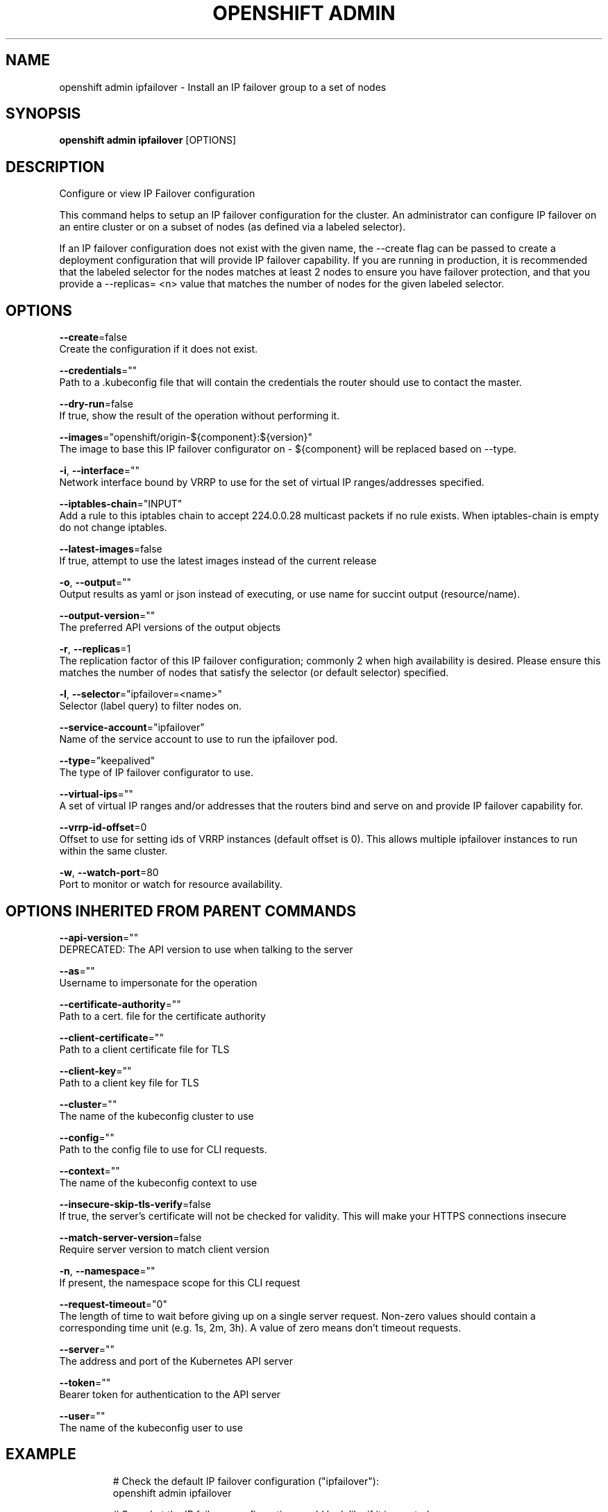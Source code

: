 .TH "OPENSHIFT ADMIN" "1" " Openshift CLI User Manuals" "Openshift" "June 2016"  ""


.SH NAME
.PP
openshift admin ipfailover \- Install an IP failover group to a set of nodes


.SH SYNOPSIS
.PP
\fBopenshift admin ipfailover\fP [OPTIONS]


.SH DESCRIPTION
.PP
Configure or view IP Failover configuration

.PP
This command helps to setup an IP failover configuration for the cluster. An administrator can configure IP failover on an entire cluster or on a subset of nodes (as defined via a labeled selector).

.PP
If an IP failover configuration does not exist with the given name, the \-\-create flag can be passed to create a deployment configuration that will provide IP failover capability. If you are running in production, it is recommended that the labeled selector for the nodes matches at least 2 nodes to ensure you have failover protection, and that you provide a \-\-replicas= <n> value that matches the number of nodes for the given labeled selector.


.SH OPTIONS
.PP
\fB\-\-create\fP=false
    Create the configuration if it does not exist.

.PP
\fB\-\-credentials\fP=""
    Path to a .kubeconfig file that will contain the credentials the router should use to contact the master.

.PP
\fB\-\-dry\-run\fP=false
    If true, show the result of the operation without performing it.

.PP
\fB\-\-images\fP="openshift/origin\-${component}:${version}"
    The image to base this IP failover configurator on \- ${component} will be replaced based on \-\-type.

.PP
\fB\-i\fP, \fB\-\-interface\fP=""
    Network interface bound by VRRP to use for the set of virtual IP ranges/addresses specified.

.PP
\fB\-\-iptables\-chain\fP="INPUT"
    Add a rule to this iptables chain to accept 224.0.0.28 multicast packets if no rule exists. When iptables\-chain is empty do not change iptables.

.PP
\fB\-\-latest\-images\fP=false
    If true, attempt to use the latest images instead of the current release

.PP
\fB\-o\fP, \fB\-\-output\fP=""
    Output results as yaml or json instead of executing, or use name for succint output (resource/name).

.PP
\fB\-\-output\-version\fP=""
    The preferred API versions of the output objects

.PP
\fB\-r\fP, \fB\-\-replicas\fP=1
    The replication factor of this IP failover configuration; commonly 2 when high availability is desired. Please ensure this matches the number of nodes that satisfy the selector (or default selector) specified.

.PP
\fB\-l\fP, \fB\-\-selector\fP="ipfailover=<name>"
    Selector (label query) to filter nodes on.

.PP
\fB\-\-service\-account\fP="ipfailover"
    Name of the service account to use to run the ipfailover pod.

.PP
\fB\-\-type\fP="keepalived"
    The type of IP failover configurator to use.

.PP
\fB\-\-virtual\-ips\fP=""
    A set of virtual IP ranges and/or addresses that the routers bind and serve on and provide IP failover capability for.

.PP
\fB\-\-vrrp\-id\-offset\fP=0
    Offset to use for setting ids of VRRP instances (default offset is 0). This allows multiple ipfailover instances to run within the same cluster.

.PP
\fB\-w\fP, \fB\-\-watch\-port\fP=80
    Port to monitor or watch for resource availability.


.SH OPTIONS INHERITED FROM PARENT COMMANDS
.PP
\fB\-\-api\-version\fP=""
    DEPRECATED: The API version to use when talking to the server

.PP
\fB\-\-as\fP=""
    Username to impersonate for the operation

.PP
\fB\-\-certificate\-authority\fP=""
    Path to a cert. file for the certificate authority

.PP
\fB\-\-client\-certificate\fP=""
    Path to a client certificate file for TLS

.PP
\fB\-\-client\-key\fP=""
    Path to a client key file for TLS

.PP
\fB\-\-cluster\fP=""
    The name of the kubeconfig cluster to use

.PP
\fB\-\-config\fP=""
    Path to the config file to use for CLI requests.

.PP
\fB\-\-context\fP=""
    The name of the kubeconfig context to use

.PP
\fB\-\-insecure\-skip\-tls\-verify\fP=false
    If true, the server's certificate will not be checked for validity. This will make your HTTPS connections insecure

.PP
\fB\-\-match\-server\-version\fP=false
    Require server version to match client version

.PP
\fB\-n\fP, \fB\-\-namespace\fP=""
    If present, the namespace scope for this CLI request

.PP
\fB\-\-request\-timeout\fP="0"
    The length of time to wait before giving up on a single server request. Non\-zero values should contain a corresponding time unit (e.g. 1s, 2m, 3h). A value of zero means don't timeout requests.

.PP
\fB\-\-server\fP=""
    The address and port of the Kubernetes API server

.PP
\fB\-\-token\fP=""
    Bearer token for authentication to the API server

.PP
\fB\-\-user\fP=""
    The name of the kubeconfig user to use


.SH EXAMPLE
.PP
.RS

.nf
  # Check the default IP failover configuration ("ipfailover"):
  openshift admin ipfailover
  
  # See what the IP failover configuration would look like if it is created:
  openshift admin ipfailover \-o json
  
  # Create an IP failover configuration if it does not already exist:
  openshift admin ipfailover ipf \-\-virtual\-ips="10.1.1.1\-4" \-\-create
  
  # Create an IP failover configuration on a selection of nodes labeled
  # "router=us\-west\-ha" (on 4 nodes with 7 virtual IPs monitoring a service
  # listening on port 80, such as the router process).
  openshift admin ipfailover ipfailover \-\-selector="router=us\-west\-ha" \-\-virtual\-ips="1.2.3.4,10.1.1.100\-104,5.6.7.8" \-\-watch\-port=80 \-\-replicas=4 \-\-create
  
  # Use a different IP failover config image and see the configuration:
  openshift admin ipfailover ipf\-alt \-\-selector="hagroup=us\-west\-ha" \-\-virtual\-ips="1.2.3.4" \-o yaml \-\-images=myrepo/myipfailover:mytag

.fi
.RE


.SH SEE ALSO
.PP
\fBopenshift\-admin(1)\fP,


.SH HISTORY
.PP
June 2016, Ported from the Kubernetes man\-doc generator

